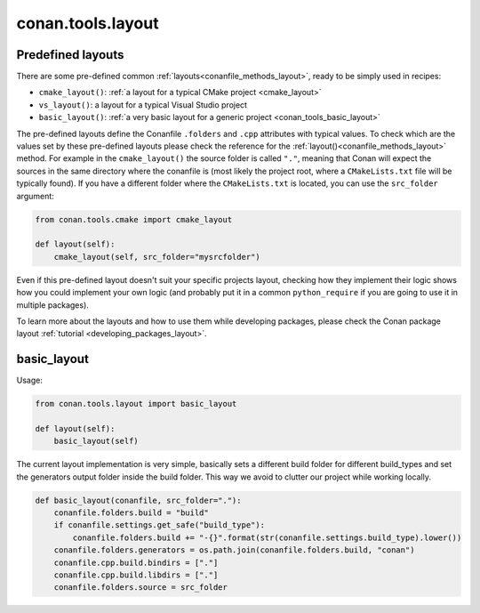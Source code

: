 .. _conan_tools_layout:

conan.tools.layout
==================

.. _conan_tools_layout_predefined_layouts:

Predefined layouts
------------------

There are some pre-defined common :ref:`layouts<conanfile_methods_layout>`, ready to be simply used in recipes:

- ``cmake_layout()``: :ref:`a layout for a typical CMake project <cmake_layout>`
- ``vs_layout()``: a layout for a typical Visual Studio project
- ``basic_layout()``: :ref:`a very basic layout for a generic project <conan_tools_basic_layout>`

The pre-defined layouts define the Conanfile ``.folders`` and ``.cpp`` attributes with
typical values. To check which are the values set by these pre-defined layouts please
check the reference for the :ref:`layout()<conanfile_methods_layout>` method. For example in the
``cmake_layout()`` the source folder is  called ``"."``, meaning that Conan will expect
the sources in the same directory where the conanfile is (most likely the project root,
where a ``CMakeLists.txt`` file will be typically found). If you have a different folder
where the ``CMakeLists.txt`` is located, you can use the ``src_folder`` argument:

.. code:: python
    
    from conan.tools.cmake import cmake_layout

    def layout(self):
        cmake_layout(self, src_folder="mysrcfolder")


Even if this pre-defined layout doesn't suit your specific projects layout, checking how
they implement their logic shows how you could implement your own logic (and probably put
it in a common ``python_require`` if you are going to use it in multiple packages).


To learn more about the layouts and how to use them while developing packages, please
check the Conan package layout :ref:`tutorial <developing_packages_layout>`.

.. _conan_tools_basic_layout:

basic_layout
------------

Usage:

.. code:: python

    from conan.tools.layout import basic_layout

    def layout(self):
        basic_layout(self)


The current layout implementation is very simple, basically sets a different build folder for different build_types
and set the generators output folder inside the build folder. This way we avoid to clutter our project
while working locally.


.. code:: python

    def basic_layout(conanfile, src_folder="."):
        conanfile.folders.build = "build"
        if conanfile.settings.get_safe("build_type"):
            conanfile.folders.build += "-{}".format(str(conanfile.settings.build_type).lower())
        conanfile.folders.generators = os.path.join(conanfile.folders.build, "conan")
        conanfile.cpp.build.bindirs = ["."]
        conanfile.cpp.build.libdirs = ["."]
        conanfile.folders.source = src_folder
